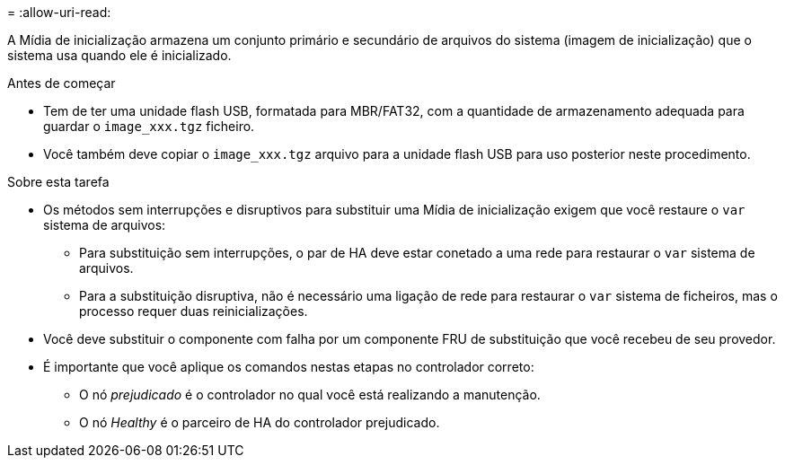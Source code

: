 = 
:allow-uri-read: 


A Mídia de inicialização armazena um conjunto primário e secundário de arquivos do sistema (imagem de inicialização) que o sistema usa quando ele é inicializado.

.Antes de começar
* Tem de ter uma unidade flash USB, formatada para MBR/FAT32, com a quantidade de armazenamento adequada para guardar o `image_xxx.tgz` ficheiro.
* Você também deve copiar o `image_xxx.tgz` arquivo para a unidade flash USB para uso posterior neste procedimento.


.Sobre esta tarefa
* Os métodos sem interrupções e disruptivos para substituir uma Mídia de inicialização exigem que você restaure o `var` sistema de arquivos:
+
** Para substituição sem interrupções, o par de HA deve estar conetado a uma rede para restaurar o `var` sistema de arquivos.
** Para a substituição disruptiva, não é necessário uma ligação de rede para restaurar o `var` sistema de ficheiros, mas o processo requer duas reinicializações.


* Você deve substituir o componente com falha por um componente FRU de substituição que você recebeu de seu provedor.
* É importante que você aplique os comandos nestas etapas no controlador correto:
+
** O nó _prejudicado_ é o controlador no qual você está realizando a manutenção.
** O nó _Healthy_ é o parceiro de HA do controlador prejudicado.



